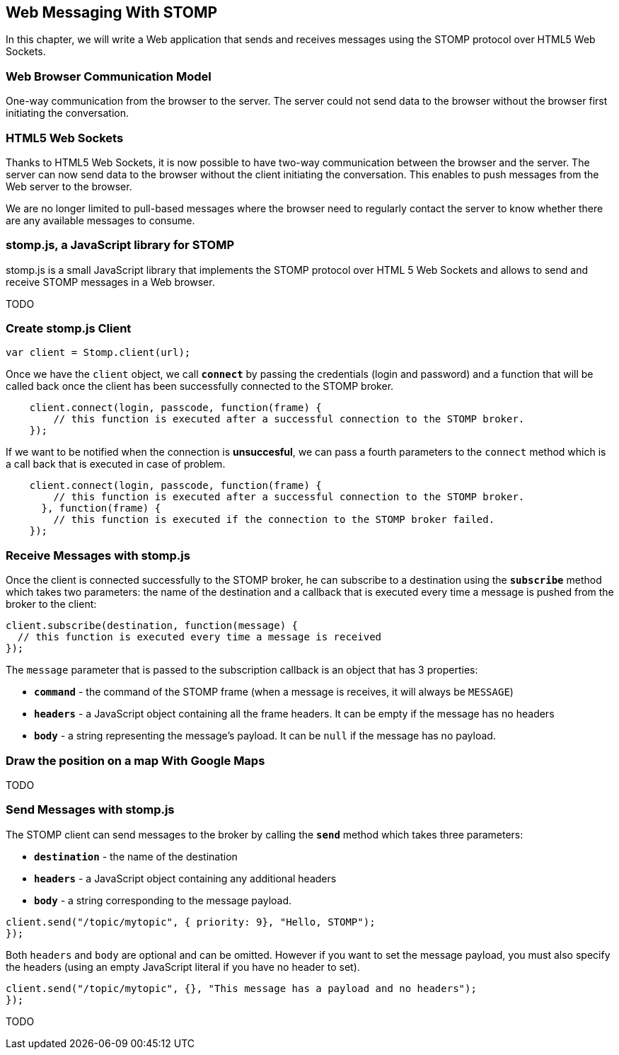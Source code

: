 [[ch_web_messaging_stomp]]
== Web Messaging With STOMP

[role="lead"]
In this chapter, we will write a Web application that sends and receives messages using the STOMP protocol over HTML5 Web Sockets.

=== Web Browser Communication Model

One-way communication from the browser to the server. The server could not send data to the browser without the browser first initiating the conversation.

=== HTML5 Web Sockets

Thanks to HTML5 Web Sockets, it is now possible to have two-way communication between the browser and the server. The server can now send data to the browser without the client initiating the conversation. This enables to push messages from the Web server to the browser.

We are no longer limited to pull-based messages where the browser need to regularly contact the server to know whether there are any available messages to consume.

=== stomp.js, a JavaScript library for STOMP

stomp.js is a small JavaScript library that implements the STOMP protocol over HTML 5 Web Sockets and allows to send and receive STOMP messages in a Web browser.

TODO

=== Create stomp.js Client

[[ex_web_stomp_1]]
====
[source,js]
----
var client = Stomp.client(url);
----
====

Once we have the `client` object, we call **`connect`** by passing the credentials (login and password) and a function that will be called back
once the client has been successfully connected to the STOMP broker.

[[ex_web_stomp_2]]
====
[source,js]
----
    client.connect(login, passcode, function(frame) {
        // this function is executed after a successful connection to the STOMP broker.
    });
----
====

If we want to be notified when the connection is *unsuccesful*, we can pass a fourth parameters to the `connect` method which is a call back that is executed in case of problem.

[[ex_web_stomp_3]]
====
[source,js]
----
    client.connect(login, passcode, function(frame) {
        // this function is executed after a successful connection to the STOMP broker.
      }, function(frame) {
        // this function is executed if the connection to the STOMP broker failed.
    });
----
====

=== Receive Messages with stomp.js

Once the client is connected successfully to the STOMP broker, he can subscribe to a destination using the **`subscribe`** method which takes two parameters: the name of the destination and a callback that 
is executed every time a message is pushed from the broker to the client:

[[ex_web_stomp_4]]
====
[source,js]
----
client.subscribe(destination, function(message) {
  // this function is executed every time a message is received
});
----
====

The `message` parameter that is passed to the subscription callback is an object that has 3 properties:

* **`command`** - the command of the STOMP frame (when a message is receives, it will always be `MESSAGE`)
* **`headers`** - a JavaScript object containing all the frame headers. It can be empty if the message has no headers
* **`body`** - a string representing the message's payload. It can be `null` if the message has no payload.

=== Draw the position on a map With Google Maps

TODO

=== Send Messages with stomp.js

The STOMP client can send messages to the broker by calling the **`send`** method which takes three parameters:

* **`destination`** - the name of the destination
* **`headers`** - a JavaScript object containing any additional headers
* **`body`** - a string corresponding to the message payload.

[[ex_web_stomp_4]]
====
[source,js]
----
client.send("/topic/mytopic", { priority: 9}, "Hello, STOMP");
});
----
====

Both `headers` and `body` are optional and can be omitted. However if you want to set the message payload, you must also specify the headers (using an empty
JavaScript literal if you have no header to set).

[[ex_web_stomp_4]]
====
[source,js]
----
client.send("/topic/mytopic", {}, "This message has a payload and no headers");
});
----
====


TODO